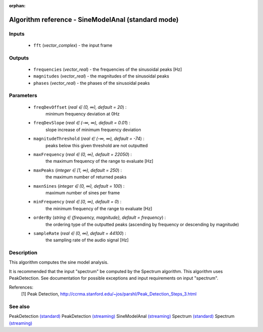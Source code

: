 :orphan:

Algorithm reference - SineModelAnal (standard mode)
===================================================

Inputs
------

 - ``fft`` (*vector_complex*) - the input frame

Outputs
-------

 - ``frequencies`` (*vector_real*) - the frequencies of the sinusoidal peaks [Hz]
 - ``magnitudes`` (*vector_real*) - the magnitudes of the sinusoidal peaks
 - ``phases`` (*vector_real*) - the phases of the sinusoidal peaks

Parameters
----------

 - ``freqDevOffset`` (*real ∈ (0, ∞), default = 20*) :
     minimum frequency deviation at 0Hz
 - ``freqDevSlope`` (*real ∈ (-∞, ∞), default = 0.01*) :
     slope increase of minimum frequency deviation
 - ``magnitudeThreshold`` (*real ∈ (-∞, ∞), default = -74*) :
     peaks below this given threshold are not outputted
 - ``maxFrequency`` (*real ∈ (0, ∞), default = 22050*) :
     the maximum frequency of the range to evaluate [Hz]
 - ``maxPeaks`` (*integer ∈ [1, ∞), default = 250*) :
     the maximum number of returned peaks
 - ``maxnSines`` (*integer ∈ (0, ∞), default = 100*) :
     maximum number of sines per frame
 - ``minFrequency`` (*real ∈ [0, ∞), default = 0*) :
     the minimum frequency of the range to evaluate [Hz]
 - ``orderBy`` (*string ∈ {frequency, magnitude}, default = frequency*) :
     the ordering type of the outputted peaks (ascending by frequency or descending by magnitude)
 - ``sampleRate`` (*real ∈ (0, ∞), default = 44100*) :
     the sampling rate of the audio signal [Hz]

Description
-----------

This algorithm computes the sine model analysis. 

It is recommended that the input "spectrum" be computed by the Spectrum algorithm. This algorithm uses PeakDetection. See documentation for possible exceptions and input requirements on input "spectrum".


References:
  [1] Peak Detection,
  http://ccrma.stanford.edu/~jos/parshl/Peak_Detection_Steps_3.html


See also
--------

PeakDetection `(standard) <std_PeakDetection.html>`__
PeakDetection `(streaming) <streaming_PeakDetection.html>`__
SineModelAnal `(streaming) <streaming_SineModelAnal.html>`__
Spectrum `(standard) <std_Spectrum.html>`__
Spectrum `(streaming) <streaming_Spectrum.html>`__